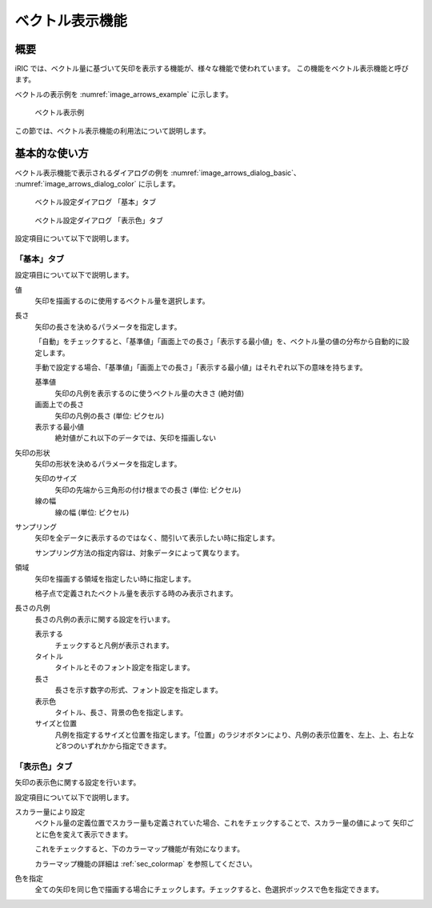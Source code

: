 .. _sec_arrows:

ベクトル表示機能
=======================

概要
------------

iRIC では、ベクトル量に基づいて矢印を表示する機能が、様々な機能で使われています。
この機能をベクトル表示機能と呼びます。

ベクトルの表示例を :numref:`image_arrows_example` に示します。

.. _image_arrows_example:

.. figure:: images/arrows_example.png
   :width: 240pt

   ベクトル表示例

この節では、ベクトル表示機能の利用法について説明します。

基本的な使い方
------------------

ベクトル表示機能で表示されるダイアログの例を :numref:`image_arrows_dialog_basic`、
:numref:`image_arrows_dialog_color` に示します。

.. _image_arrows_dialog_basic:

.. figure:: images/arrows_dialog_basic.png
   :width: 440pt

   ベクトル設定ダイアログ 「基本」タブ

.. _image_arrows_dialog_color:

.. figure:: images/arrows_dialog_color.png
   :width: 440pt

   ベクトル設定ダイアログ 「表示色」タブ

設定項目について以下で説明します。

「基本」タブ
~~~~~~~~~~~~~~~~~~~~

設定項目について以下で説明します。

値
   矢印を描画するのに使用するベクトル量を選択します。

長さ
   矢印の長さを決めるパラメータを指定します。
   
   「自動」をチェックすると、「基準値」「画面上での長さ」「表示する最小値」を、ベクトル量の値の分布から自動的に設定します。

   手動で設定する場合、「基準値」「画面上での長さ」「表示する最小値」はそれぞれ以下の意味を持ちます。

   基準値
      矢印の凡例を表示するのに使うベクトル量の大きさ (絶対値)
   
   画面上での長さ
      矢印の凡例の長さ (単位: ピクセル)

   表示する最小値
      絶対値がこれ以下のデータでは、矢印を描画しない

矢印の形状
   矢印の形状を決めるパラメータを指定します。

   矢印のサイズ
      矢印の先端から三角形の付け根までの長さ (単位: ピクセル)
   
   線の幅
      線の幅 (単位: ピクセル)

サンプリング
   矢印を全データに表示するのではなく、間引いて表示したい時に指定します。

   サンプリング方法の指定内容は、対象データによって異なります。

領域
   矢印を描画する領域を指定したい時に指定します。

   格子点で定義されたベクトル量を表示する時のみ表示されます。

長さの凡例
   長さの凡例の表示に関する設定を行います。

   表示する
      チェックすると凡例が表示されます。

   タイトル
      タイトルとそのフォント設定を指定します。
   
   長さ
      長さを示す数字の形式、フォント設定を指定します。

   表示色
      タイトル、長さ、背景の色を指定します。
   
   サイズと位置
      凡例を指定するサイズと位置を指定します。「位置」のラジオボタンにより、凡例の表示位置を、左上、上、右上など8つのいずれかから指定できます。

「表示色」タブ
~~~~~~~~~~~~~~~~~~~~~~

矢印の表示色に関する設定を行います。

設定項目について以下で説明します。

スカラー量により設定
   ベクトル量の定義位置でスカラー量も定義されていた場合、これをチェックすることで、スカラー量の値によって
   矢印ごとに色を変えて表示できます。

   これをチェックすると、下のカラーマップ機能が有効になります。

   カラーマップ機能の詳細は :ref:`sec_colormap` を参照してください。

色を指定
   全ての矢印を同じ色で描画する場合にチェックします。チェックすると、色選択ボックスで色を指定できます。
